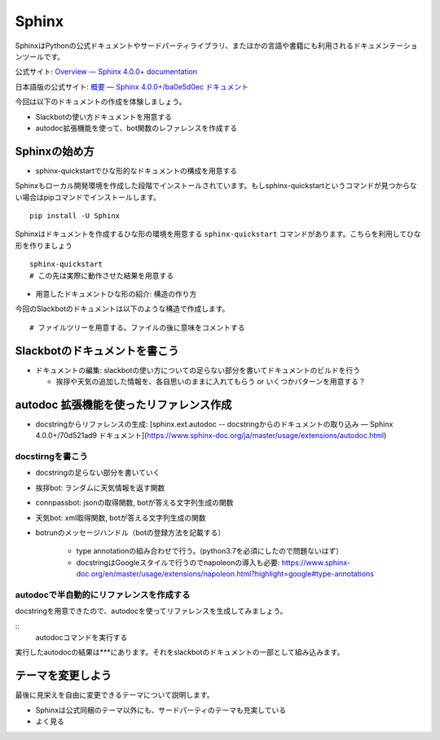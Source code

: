 ================================================================================
Sphinx
================================================================================
.. 
    sphinxによるドキュメンテーション: slackbotの使い方と、テストで利用した関数のリファレンスを乗せる予定）
    - sphinxのシステムの紹介: ドキュメントの構造を作る, pythonのdocstringからAPIリファレンス生成できる, プラグイン（扱う予定があれば）

SphinxはPythonの公式ドキュメントやサードパーティライブラリ、またほかの言語や書籍にも利用されるドキュメンテーションツールです。

公式サイト: `Overview — Sphinx 4.0.0+ documentation <https://www.sphinx-doc.org/en/master/>`_

日本語版の公式サイト: `概要 — Sphinx 4.0.0+/ba0e5d0ec ドキュメント <https://www.sphinx-doc.org/ja/master/>`_

今回は以下のドキュメントの作成を体験しましょう。

- Slackbotの使い方ドキュメントを用意する
- autodoc拡張機能を使って、bot関数のレファレンスを作成する

Sphinxの始め方
============================

- sphinx-quickstartでひな形的なドキュメントの構成を用意する

Sphinxもローカル開発環境を作成した段階でインストールされています。もしsphinx-quickstartというコマンドが見つからない場合はpipコマンドでインストールします。

::

    pip install -U Sphinx

Sphinxはドキュメントを作成するひな形の環境を用意する ``sphinx-quickstart`` コマンドがあります。こちらを利用してひな形を作りましょう

::

    sphinx-quickstart 
    # この先は実際に動作させた結果を用意する

- 用意したドキュメントひな形の紹介: 構造の作り方

今回のSlackbotのドキュメントは以下のような構造で作成します。

::

    # ファイルツリーを用意する。ファイルの後に意味をコメントする

Slackbotのドキュメントを書こう
==============================================================================================



- ドキュメントの編集: slackbotの使い方についての足らない部分を書いてドキュメントのビルドを行う

  - 挨拶や天気の追加した情報を、各自思いのままに入れてもらう or いくつかパターンを用意する？


autodoc 拡張機能を使ったリファレンス作成
==============================================================================================

- docstringからリファレンスの生成: [sphinx.ext.autodoc -- docstringからのドキュメントの取り込み — Sphinx 4.0.0+/70d521ad9 ドキュメント](https://www.sphinx-doc.org/ja/master/usage/extensions/autodoc.html)


docstirngを書こう
---------------------------

- docstringの足らない部分を書いていく
- 挨拶bot: ランダムに天気情報を返す関数
- connpassbot: jsonの取得関数, botが答える文字列生成の関数
- 天気bot: xml取得関数, botが答える文字列生成の関数
- botrunのメッセージハンドル（botの登録方法を記載する）



    - type annotationの組み合わせで行う。(python3.7を必須にしたので問題ないはず）

    - docstringはGoogleスタイルで行うのでnapoleonの導入も必要: https://www.sphinx-doc.org/en/master/usage/extensions/napoleon.html?highlight=google#type-annotations

autodocで半自動的にリファレンスを作成する
---------------------------------------------------------------

docstringを用意できたので、autodocを使ってリファレンスを生成してみましょう。

:: 
    autodocコマンドを実行する

実行したautodocの結果は***にあります。それをslackbotのドキュメントの一部として組み込みます。

テーマを変更しよう
=================================

最後に見栄えを自由に変更できるテーマについて説明します。

- Sphinxは公式同梱のテーマ以外にも、サードパーティのテーマも充実している
- よく見る 